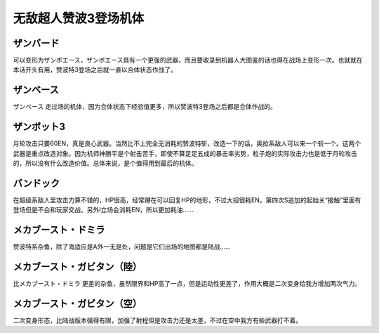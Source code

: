 .. _srw4_units_zambot_3:

无敌超人赞波3登场机体
=====================
--------------
ザンバード 
--------------

可以变形为ザンボエース，ザンボエース具有一个更强的武器，而且要收录到机器人大图鉴的话也得在战场上变形一次。也就就在本话开头有用，赞波特3登场之后就一直以合体状态作战了。

--------------
ザンベース
--------------

ザンベース 走过场的机体，因为合体状态下经验值更多，所以赞波特3登场之后都是合体作战的。

--------------
ザンボット3
--------------

月轮攻击只要60EN，真是良心武器。当然比不上完全无消耗的赞波特斩，改造一下的话，奥拉系敌人可以来一个斩一个。这两个武器是重点改造对象。因为机师神勝平是个射击苦手，即使不算足足五成的暴击率劣势，粒子炮的实际攻击力也是低于月轮攻击的，所以没有什么改造价值。总体来说，是个值得用到最后的机体。

--------------
バンドック
--------------

在超级系敌人里攻击力算不错的，HP很高，经常蹲在可以回复HP的地形，不过大招很耗EN。第四次S追加的起始关“接触”里面有登场但是不会和玩家交战。另外I立场会消耗EN，所以更加耗油……

----------------------------
メカブースト・ドミラ
----------------------------

赞波特系杂鱼，除了海适应是A外一无是处，问题是它们出场的地图都是陆战……

----------------------------
メカブースト・ガビタン（陸）
----------------------------

比メカブースト・ドミラ 更差的杂鱼，虽然限界和HP高了一点，但是运动性更差了，作用大概是二次变身给我方增加两次气力。

----------------------------
メカブースト・ガビタン（空）
----------------------------

二次变身形态，比陆战版本强得有限，加强了射程但是攻击力还是太差，不过在空中我方有些武器打不着。